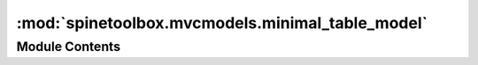 :mod:`spinetoolbox.mvcmodels.minimal_table_model`
=================================================

.. py:module:: spinetoolbox.mvcmodels.minimal_table_model

.. autoapi-nested-parse::

   Contains a minimal table model.

   :authors: M. Marin (KTH)
   :date:   20.5.2018



Module Contents
---------------

.. py:class:: MinimalTableModel(parent=None, header=None, lazy=True)

   Bases: :class:`PySide2.QtCore.QAbstractTableModel`

   Table model for outlining simple tabular data.

   :param parent: the parent object
   :type parent: QObject

   .. method:: clear(self)


      Clear all data in model.


   .. method:: flags(self, index)


      Return index flags.


   .. method:: canFetchMore(self, parent=None)


      Return True if the model hasn't been fetched.


   .. method:: fetchMore(self, parent=None)


      Fetch data and use it to reset the model.


   .. method:: rowCount(self, parent=QModelIndex())


      Number of rows in the model.


   .. method:: columnCount(self, parent=QModelIndex())


      Number of columns in the model.


   .. method:: headerData(self, section, orientation=Qt.Horizontal, role=Qt.DisplayRole)


      Returns headers.


   .. method:: set_horizontal_header_labels(self, labels)


      Set horizontal header labels.


   .. method:: insert_horizontal_header_labels(self, section, labels)


      Insert horizontal header labels at the given section.


   .. method:: horizontal_header_labels(self)



   .. method:: setHeaderData(self, section, orientation, value, role=Qt.EditRole)


      Sets the data for the given role and section in the header
      with the specified orientation to the value supplied.


   .. method:: data(self, index, role=Qt.DisplayRole)


      Returns the data stored under the given role for the item referred to by the index.

      :param index: Index of item
      :type index: QModelIndex
      :param role: Data role
      :type role: int

      :returns: Item data for given role.


   .. method:: row_data(self, row, role=Qt.DisplayRole)


      Returns the data stored under the given role for the given row.

      :param row: Item row
      :type row: int
      :param role: Data role
      :type role: int

      :returns: Row data for given role.


   .. method:: setData(self, index, value, role=Qt.EditRole)


      Set data in model.


   .. method:: batch_set_data(self, indexes, data)


      Batch set data for indexes.


   .. method:: insertRows(self, row, count, parent=QModelIndex())


      Inserts count rows into the model before the given row.
      Items in the new row will be children of the item represented
      by the parent model index.

      :param row: Row number where new rows are inserted
      :type row: int
      :param count: Number of inserted rows
      :type count: int
      :param parent: Parent index
      :type parent: QModelIndex

      :returns: True if rows were inserted successfully, False otherwise


   .. method:: insertColumns(self, column, count, parent=QModelIndex())


      Inserts count columns into the model before the given column.
      Items in the new column will be children of the item represented
      by the parent model index.

      :param column: Column number where new columns are inserted
      :type column: int
      :param count: Number of inserted columns
      :type count: int
      :param parent: Parent index
      :type parent: QModelIndex

      :returns: True if columns were inserted successfully, False otherwise


   .. method:: removeRows(self, row, count, parent=QModelIndex())


      Removes count rows starting with the given row under parent.

      :param row: Row number where to start removing rows
      :type row: int
      :param count: Number of removed rows
      :type count: int
      :param parent: Parent index
      :type parent: QModelIndex

      :returns: True if rows were removed successfully, False otherwise


   .. method:: removeColumns(self, column, count, parent=QModelIndex())


      Removes count columns starting with the given column under parent.

      :param column: Column number where to start removing columns
      :type column: int
      :param count: Number of removed columns
      :type count: int
      :param parent: Parent index
      :type parent: QModelIndex

      :returns: True if columns were removed successfully, False otherwise


   .. method:: reset_model(self, main_data=None)


      Reset model.



